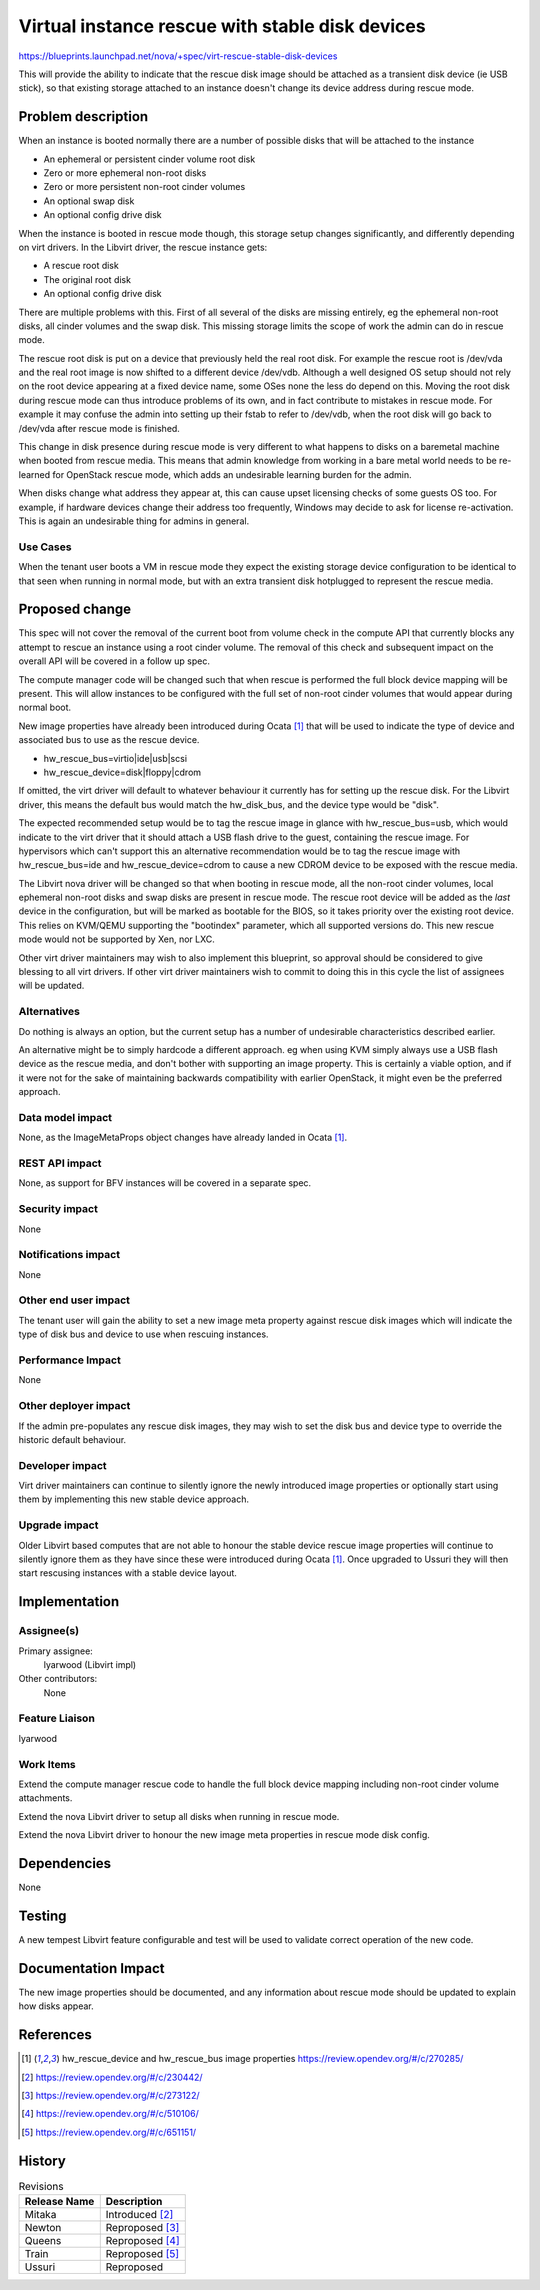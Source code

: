 ..
 This work is licensed under a Creative Commons Attribution 3.0 Unported
 License.

 http://creativecommons.org/licenses/by/3.0/legalcode

================================================
Virtual instance rescue with stable disk devices
================================================

https://blueprints.launchpad.net/nova/+spec/virt-rescue-stable-disk-devices

This will provide the ability to indicate that the rescue disk image
should be attached as a transient disk device (ie USB stick), so that
existing storage attached to an instance doesn't change its device
address during rescue mode.

Problem description
===================

When an instance is booted normally there are a number of possible disks
that will be attached to the instance

- An ephemeral or persistent cinder volume root disk
- Zero or more ephemeral non-root disks
- Zero or more persistent non-root cinder volumes
- An optional swap disk
- An optional config drive disk

When the instance is booted in rescue mode though, this storage setup
changes significantly, and differently depending on virt drivers. In
the Libvirt driver, the rescue instance gets:

- A rescue root disk
- The original root disk
- An optional config drive disk

There are multiple problems with this. First of all several of the disks
are missing entirely, eg the ephemeral non-root disks, all cinder volumes
and the swap disk. This missing storage limits the scope of work the admin
can do in rescue mode.

The rescue root disk is put on a device that previously held the real
root disk. For example the rescue root is /dev/vda and the real root image is
now shifted to a different device /dev/vdb. Although a well designed
OS setup should not rely on the root device appearing at a fixed device
name, some OSes none the less do depend on this. Moving the root disk
during rescue mode can thus introduce problems of its own, and in fact
contribute to mistakes in rescue mode. For example it may confuse the admin
into setting up their fstab to refer to /dev/vdb, when the root disk will go
back to /dev/vda after rescue mode is finished.

This change in disk presence during rescue mode is very different to
what happens to disks on a baremetal machine when booted from rescue
media. This means that admin knowledge from working in a bare metal
world needs to be re-learned for OpenStack rescue mode, which adds an
undesirable learning burden for the admin.

When disks change what address they appear at, this can cause upset
licensing checks of some guests OS too. For example, if hardware
devices change their address too frequently, Windows may decide to
ask for license re-activation. This is again an undesirable thing
for admins in general.

Use Cases
----------

When the tenant user boots a VM in rescue mode they expect the existing
storage device configuration to be identical to that seen when running
in normal mode, but with an extra transient disk hotplugged to represent
the rescue media.

Proposed change
===============

This spec will not cover the removal of the current boot from volume check in
the compute API that currently blocks any attempt to rescue an instance using a
root cinder volume. The removal of this check and subsequent impact on the
overall API will be covered in a follow up spec.

The compute manager code will be changed such that when rescue is performed the
full block device mapping will be present. This will allow instances to be
configured with the full set of non-root cinder volumes that would appear
during normal boot.

New image properties have already been introduced during Ocata [1]_ that will
be used to indicate the type of device and associated bus to use as the rescue
device.

- hw_rescue_bus=virtio|ide|usb|scsi
- hw_rescue_device=disk|floppy|cdrom

If omitted, the virt driver will default to whatever behaviour it currently
has for setting up the rescue disk. For the Libvirt driver, this means the
default bus would match the hw_disk_bus, and the device type would be "disk".

The expected recommended setup would be to tag the rescue image in glance
with hw_rescue_bus=usb, which would indicate to the virt driver that it
should attach a USB flash drive to the guest, containing the rescue image.
For hypervisors which can't support this an alternative recommendation would
be to tag the rescue image with hw_rescue_bus=ide and hw_rescue_device=cdrom
to cause a new CDROM device to be exposed with the rescue media.

The Libvirt nova driver will be changed so that when booting in rescue mode,
all the non-root cinder volumes, local ephemeral non-root disks and swap disks
are present in rescue mode. The rescue root device will be added as the *last*
device in the configuration, but will be marked as bootable for the BIOS, so it
takes priority over the existing root device. This relies on KVM/QEMU
supporting the "bootindex" parameter, which all supported versions do. This new
rescue mode would not be supported by Xen, nor LXC.

Other virt driver maintainers may wish to also implement this blueprint, so
approval should be considered to give blessing to all virt drivers. If other
virt driver maintainers wish to commit to doing this in this cycle the list
of assignees will be updated.

Alternatives
------------

Do nothing is always an option, but the current setup has a number of
undesirable characteristics described earlier.

An alternative might be to simply hardcode a different approach. eg when
using KVM simply always use a USB flash device as the rescue media, and
don't bother with supporting an image property. This is certainly a viable
option, and if it were not for the sake of maintaining backwards compatibility
with earlier OpenStack, it might even be the preferred approach.

Data model impact
-----------------

None, as the ImageMetaProps object changes have already landed in Ocata [1]_.


REST API impact
---------------

None, as support for BFV instances will be covered in a separate spec.

Security impact
---------------

None

Notifications impact
--------------------

None

Other end user impact
---------------------

The tenant user will gain the ability to set a new image meta property against
rescue disk images which will indicate the type of disk bus and device to use
when rescuing instances.

Performance Impact
------------------

None

Other deployer impact
---------------------

If the admin pre-populates any rescue disk images, they may wish to set the
disk bus and device type to override the historic default behaviour.

Developer impact
----------------

Virt driver maintainers can continue to silently ignore the newly introduced
image properties or optionally start using them by implementing this new stable
device approach.

Upgrade impact
--------------

Older Libvirt based computes that are not able to honour the stable device
rescue image properties will continue to silently ignore them as they have
since these were introduced during Ocata [1]_. Once upgraded to Ussuri they
will then start rescusing instances with a stable device layout.

Implementation
==============

Assignee(s)
-----------

Primary assignee:
  lyarwood (Libvirt impl)

Other contributors:
  None


Feature Liaison
---------------
lyarwood

Work Items
----------

Extend the compute manager rescue code to handle the full block device mapping
including non-root cinder volume attachments.

Extend the nova Libvirt driver to setup all disks when running in rescue
mode.

Extend the nova Libvirt driver to honour the new image meta properties in
rescue mode disk config.

Dependencies
============

None

Testing
=======

A new tempest Libvirt feature configurable and test will be used to validate
correct operation of the new code.

Documentation Impact
====================

The new image properties should be documented, and any information about
rescue mode should be updated to explain how disks appear.

References
==========

.. [1] hw_rescue_device and hw_rescue_bus image properties https://review.opendev.org/#/c/270285/
.. [2] https://review.opendev.org/#/c/230442/
.. [3] https://review.opendev.org/#/c/273122/
.. [4] https://review.opendev.org/#/c/510106/
.. [5] https://review.opendev.org/#/c/651151/

History
=======

.. list-table:: Revisions
   :header-rows: 1

   * - Release Name
     - Description
   * - Mitaka
     - Introduced [2]_
   * - Newton
     - Reproposed [3]_
   * - Queens
     - Reproposed [4]_
   * - Train
     - Reproposed [5]_
   * - Ussuri
     - Reproposed
